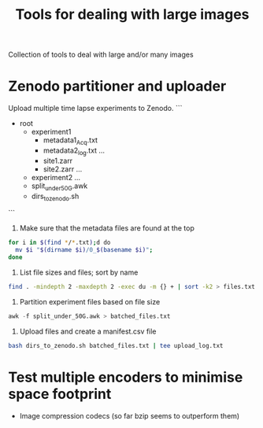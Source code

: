 #+TITLE: Tools for dealing with large images
Collection of tools to deal with large and/or many images

* Zenodo partitioner and uploader
Upload multiple time lapse experiments to Zenodo.
```
- root
  - experiment1
    - metadata1_Acq.txt
    - metadata2_log.txt
      ...
    - site1.zarr
    - site2.zarr
      ...
  - experiment2
    ...
  - split_under_50G.awk
  - dirs_to_zenodo.sh
```
    

1. Make sure that the metadata files are found at the top
#+begin_src bash
   for i in $(find */*.txt);d do
     mv $i "$(dirname $i)/0_$(basename $i)";
   done
#+end_src
   
2. List file sizes and files; sort by name
#+begin_src bash
  find . -mindepth 2 -maxdepth 2 -exec du -m {} + | sort -k2 > files.txt  
#+end_src

3. Partition experiment files based on file size
#+begin_src awk
  awk -f split_under_50G.awk > batched_files.txt
#+end_src

4. Upload files and create a manifest.csv file
#+begin_src bash
  bash dirs_to_zenodo.sh batched_files.txt | tee upload_log.txt
#+end_src

* Test multiple encoders to minimise space footprint
- Image compression codecs (so far bzip seems to outperform them)

